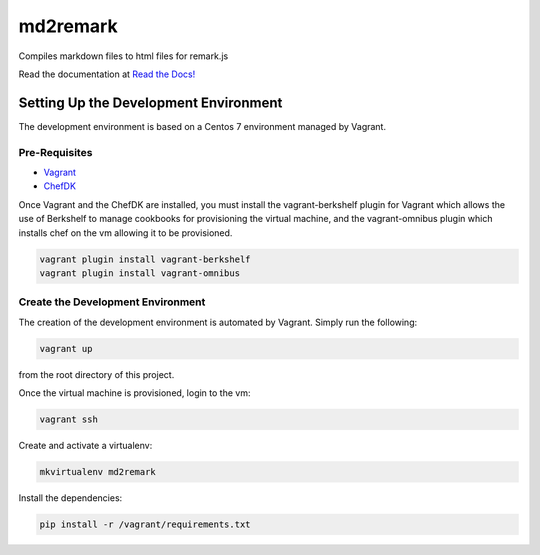 md2remark
=========

|TravisCI Status|
|Coveralls Status|
|Documentation Status|
|PyPi Package Status|

Compiles markdown files to html files for remark.js

Read the documentation at `Read the Docs!`_

Setting Up the Development Environment
--------------------------------------

The development environment is based on a Centos 7 environment managed
by Vagrant.

Pre-Requisites
~~~~~~~~~~~~~~

-  `Vagrant`_
-  `ChefDK`_

Once Vagrant and the ChefDK are installed, you must install the
vagrant-berkshelf plugin for Vagrant which allows the use of Berkshelf
to manage cookbooks for provisioning the virtual machine, and the
vagrant-omnibus plugin which installs chef on the vm allowing it to be
provisioned.

.. code:: bash

    vagrant plugin install vagrant-berkshelf
    vagrant plugin install vagrant-omnibus

Create the Development Environment
~~~~~~~~~~~~~~~~~~~~~~~~~~~~~~~~~~

The creation of the development environment is automated by Vagrant.
Simply run the following:

.. code:: bash

    vagrant up

from the root directory of this project.

Once the virtual machine is provisioned, login to the vm:

.. code:: bash

    vagrant ssh

Create and activate a virtualenv:

.. code:: bash

    mkvirtualenv md2remark

Install the dependencies:

.. code:: bash

    pip install -r /vagrant/requirements.txt

.. _Read the Docs!: http://md2remark.readthedocs.org/en/latest/
.. _Vagrant: http://www.vagrantup.com
.. _ChefDK: http://downloads.getchef.com/chef-dk/

.. |Documentation Status| image:: https://readthedocs.org/projects/md2remark/badge/?version=latest
   :target: https://readthedocs.org/projects/md2remark/?badge=latest

.. |PyPi Package Status| image:: https://badge.fury.io/py/md2remark.svg
    :target: http://badge.fury.io/py/md2remark

.. |TravisCI Status| image:: https://travis-ci.org/patrickayoup/md2remark.svg?branch=master
    :target: https://travis-ci.org/patrickayoup/md2remark

.. |Coveralls Status| image:: https://coveralls.io/repos/patrickayoup/md2remark/badge.png?branch=master
    :target: https://coveralls.io/r/patrickayoup/md2remark?branch=master